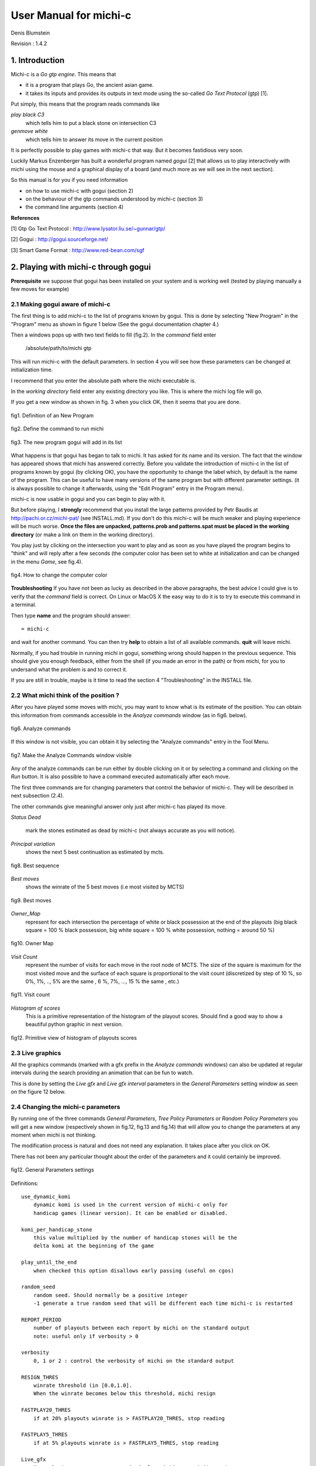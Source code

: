 =======================
User Manual for michi-c
=======================

Denis Blumstein

Revision : 1.4.2

1. Introduction
***************

Michi-c is a *Go gtp engine*. This means that 

- it is a program that plays Go, the ancient asian game.
- it takes its inputs and provides its outputs in text mode using the 
  so-called *Go Text Protocol* (gtp) [1].
  
Put simply, this means that the program reads commands like

*play black C3*  
    which tells him to put a black stone on intersection C3

*genmove white*
    which tells him to answer its move in the current position
 
It is perfectly possible to play games with michi-c that way.
But it becomes fastidious very soon. 

Luckily Markus Enzenberger has built a wonderful program named *gogui* [2] 
that allows us to play interactively with michi using the mouse and a graphical
display of a board (and much more as we will see in the next section).

So this manual is for you if you need information

- on how to use michi-c with gogui (section 2)
- on the behaviour of the gtp commands understood by michi-c (section 3)
- the command line arguments (section 4)

**References**

[1] Gtp Go Text Protocol : http://www.lysator.liu.se/~gunnar/gtp/

[2] Gogui : http://gogui.sourceforge.net/

[3] Smart Game Format : http://www.red-bean.com/sgf 

2. Playing with michi-c through gogui
*************************************

**Prerequisite** we suppose that gogui has been installed on your system and 
is working well (tested by playing manually a few moves for example) 

2.1 Making gogui aware of michi-c
---------------------------------

The first thing is to add michi-c to the list of programs known by gogui.
This is done by selecting "New Program" in the "Program" menu 
as shown in figure 1 below (See the gogui documentation chapter 4.)

Then a windows pops up with two text fields to fill (fig.2). 
In the *command* field enter 

    /absolute/path/to/michi gtp

This will run michi-c with the default parameters. In section 4 you will see 
how these parameters can be changed at initialization time.

I recommend that you enter the absolute path where the michi executable is. 

In the *working directory* field enter any existing directory you like.
This is where the michi log file will go.

If you get a new window as shown in fig. 3 when you click OK, then  
it seems that you are done.

.. figure:: img/img1.png
    :scale: 75 %
    :align: center

    fig1. Definition of an New Program

    ..

.. figure:: img/img2.png
    :scale: 75 %
    :align: center

    fig2. Define the command to run michi

    ..

.. figure:: img/img3.png
    :scale: 75 %
    :align: center

    fig3. The new program gogui will add in its list

    ..

What happens is that gogui has began to talk to michi.
It has asked for its name and its version. 
The fact that the window has appeared shows that michi has answered correctly.
Before you validate the introduction of michi-c in the list of programs known 
by gogui (by clicking OK), you have the opportunity to change the label
which, by default is the name of the program. This can be useful to have many
versions of the same program but with different parameter settings. 
(it is always possible to change it afterwards, using the "Edit Program" entry 
in the Program menu).

michi-c is now usable in gogui and you can begin to play with it.

But before playing, I **strongly** recommend that you install the large patterns
provided by Petr Baudis at http://pachi.or.cz/michi-pat/ (see INSTALL.md). 
If you don't do this michi-c will be much weaker and playing experience will be
much worse.
**Once the files are unpacked, patterns.prob and patterns.spat must be 
placed in the working directory** 
(or make a link on them in the working directory).

You play just by clicking on the intersection you want to play and as soon as
you have played the program begins to "think" and will reply after a few
seconds (the computer color has been set to white at initialization and can
be changed in the menu *Game*, see fig.4).

.. figure:: img/img5.png
    :scale: 75 %
    :align: center

    fig4. How to change the computer color

    ..

**Troubleshooting** If you have not been as lucky as described in the above
paragraphs, the best advice I could give is to verify that the *command* field
is correct. On Linux or MacOS X the easy way to do it is to try to execute 
this command in a terminal.

Then type **name** and the program should answer::

    = michi-c

and wait for another command. You can then try **help** to obtain a list of all
available commands. **quit** will leave michi.

Normally, if you had trouble in running michi in gogui, something wrong should 
happen in the previous sequence. This should give you enough feedback, 
either from the shell (if you made an error in the path) or from michi, for you
to undersand what the problem is and to correct it.

If you are still in trouble, maybe is it time to read the section 4 
"Troubleshooting" in the INSTALL file.

2.2 What michi think of the position ?
--------------------------------------

After you have played some moves with michi, you may want to know what is its
estimate of the position. You can obtain this information from commands 
accessible in the *Analyze commands* window (as in fig6. below).

.. figure:: img/img6.png
    :scale: 75 %
    :align: center

    fig6. Analyze commands

    ..

If this window is not visible, you can obtain it by selecting the 
"Analyze commands" entry in the Tool Menu.

.. figure:: img/img7.png
    :scale: 75 %
    :align: center

    fig7. Make the Analyze Commands window visible

    ..

Any of the analyze commands can be run either by double clicking on it or by 
selecting a command and clicking on the *Run* button.
It is also possible to have a command executed automatically after each move.
 
The first three commands are for changing parameters that control the behavior
of michi-c. They will be described in next subsection (2.4).

The other commands give meaningful answer only just after michi-c has played 
its move.

*Status Dead* 

    mark the stones estimated as dead by michi-c 
    (not always accurate as you will notice).

*Principal variation*
    shows the next 5 best continuation as estimated by mcts.

.. figure:: img/img14.png
    :scale: 75 %
    :align: center

    fig8. Best sequence

    ..

*Best moves*
    shows the winrate of the 5 best moves (i.e most visited by MCTS)

.. figure:: img/img13.png
    :scale: 75 %
    :align: center

    fig9. Best moves

    ..

*Owner_Map*
    represent for each intersection the percentage of white or black possession
    at the end of the playouts (big black square = 100 % black possession,
    big white square = 100 % white possession, nothing = around 50 %)

.. figure:: img/img11.png
    :scale: 75 %
    :align: center

    fig10. Owner Map

    ..

*Visit Count*
    represent the number of visits for each move in the root node of MCTS.
    The size of the square is maximum for the most visited move and the 
    surface of each square is proportional to the visit count (discretized by
    step of 10 %, so 0%, 1%, .., 5% are the same
    , 6 %, 7%, ..., 15 % the same , etc.)

.. figure:: img/img12.png
    :scale: 75 %
    :align: center

    fig11. Visit count

    ..

*Histogram of scores*
    This is a primitive representation of the histogram of the playout scores.
    Should find a good way to show a beautiful python graphic in next version.

.. figure:: img/img15.png
    :scale: 75 %
    :align: center

    fig12. Primitive view of histogram of playouts scores

    ..

2.3 Live graphics
-----------------

All the graphics commands (marked with a gfx prefix in the *Analyze commands*
windows) can also be updated at regular intervals
during the search providing an animation that can be fun to watch.

This is done by setting the *Live gfx* and *Live gfx interval* parameters in
the *General Parameters* setting window as seen on the figure 12 below.

2.4 Changing the michi-c parameters
-----------------------------------

By running one of the three commands *General Parameters*, 
*Tree Policy Parameters* or *Random Policy Parameters* you will get a new
window (respectively shown in fig.12, fig.13 and fig.14) that will allow you 
to change the parameters at any moment when michi is not thinking.

The modification process is natural and does not need any explanation.
It takes place after you click on OK.

There has not been any particular thought about the order of the parameters 
and it could certainly be improved.

.. figure:: img/img8.png
    :scale: 75 %
    :align: center

    fig12. General Parameters settings

    ..

Definitions:: 

    use_dynamic_komi
        dynamic komi is used in the current version of michi-c only for 
        handicap games (linear version). It can be enabled or disabled.

    komi_per_handicap_stone
        this value multiplied by the number of handicap stones will be the
        delta komi at the beginning of the game

    play_until_the_end
        when checked this option disallows early passing (useful on cgos)

    random_seed
        random seed. Should normally be a positive integer 
        -1 generate a true random seed that will be different each time michi-c is restarted

    REPORT_PERIOD
        number of playouts between each report by michi on the standard output
        note: useful only if verbosity > 0

    verbosity
        0, 1 or 2 : control the verbosity of michi on the standard output

    RESIGN_THRES
        winrate threshold (in [0.0,1.0]. 
        When the winrate becomes below this threshold, michi resign

    FASTPLAY20_THRES
        if at 20% playouts winrate is > FASTPLAY20_THRES, stop reading

    FASTPLAY5_THRES
        if at 5% playouts winrate is > FASTPLAY5_THRES, stop reading

    Live_gfx
        None, best_moves, owner_map, principal_variation or visit_count
        if different from None, gogui will display at regular intervals the
        same graphics as in figures 8 to 11.

    Live_gfx_interval
        the interval (number of playouts) between live graphics refresh


.. figure:: img/img9.png
    :scale: 75 %
    :align: center

    fig13. Tree Policy Parameters settings

    ..

Definitions:: 

    N_SIMS
        Number of simulations per move (search).
        Note: michi-c use a different value when playing with time limited constraints        

    RAVE_EQUIV
        number of visits which makes the weight of RAVE simulations and real simulations equal

    EXPAND_VISITS
        number of visits before a node is expanded

    PRIOR_EVEN
        should be even. This represent a 0.5 prior

    PRIOR_SELFATARI
        NEGATIVE prior if the move is a self-atari

    PRIOR_CAPTURE_ONE
        prior if the move captures one stone

    PRIOR_CAPTURE_MANY
        prior if the move captures many stones

    PRIOR_PAT3
        prior if the move match a 3x3 pattern

    PRIOR_LARGEPATTERN
        multiplier for the large patterns probability
        note: most moves have relatively small probability

    PRIOR_CFG[]
        prior for moves in cfg distance 1, 2, 3

    PRIOR_EMPTYAREA
        prior for moves in empty area.
        Negative for move on the first and second lines
        Positive for move on the third and fourth lines


.. figure:: img/img10.png
    :scale: 75 %
    :align: center

    fig14. Random Policy Parameters settings

    ..

Definitions::

    PROB_HEURISTIC_CAPTURE (0.90)
        probability of heuristic capture suggestions being taken in playout

    PROB_HEURISTIC_PAT3 (0.95)
        probability of heuristic 3x3 pattern suggestions being taken in playout

    PROB_SSAREJECT (0.90)
        probability of rejecting suggested self-atari in playout

    PROB_RSAREJECT (0.50)
        probability of rejecting random self-atari in playout
        this is lower than above to allow nakade


3. Reference of michi-c gtp commands
************************************

The list of all gtp commands understood by michi-c (version 1.4) is
described in the following sections.

3.1 Standard gtp commands
-------------------------

The following standard gtp commands are implemented. 
Please refer to [1] for the specification of each command.

    *protocol_version,
    name,
    version,
    known_command,
    list_commands,
    quit,
    boardsize,
    clear_board,
    komi,
    play,
    genmove,
    set_free_handicap,
    loadsgf,
    time_left,
    time_settings,
    final_score,
    final_status_list,
    undo*

The standard is implemented exept for 

*time_settings*
    only absolute time setting is implemented yet

*loadsgf*
    michi-c can only read simple SGF files, i.e. files with no
    variations nor games collections  (see [3])
    but this is not carefully checked so
    expect some crash if you try to play with the limits.

These limitations will be removed in some next release.

3.2 Gogui specific commands (or extensions used by gogui)
---------------------------------------------------------

Please refer to [2] for the specification of each command.

    *gogui-analyze_commands,
    gogui-play_sequence,
    gogui-setup,
    gogui-setup_player,
    gg-undo,
    kgs-genmove_cleanup*

3.3 Commands to get or set parameters
-------------------------------------

Maybe the most important commands to know from a user point of view are the
three commands *param_general*, *param_playout* and *param_tree* that allow us
to change the parameters controlling the behavior of michi-c during the game.

If you give no argument to the command it will simply print the current value
of all the parameters it controls, else you must give two arguments : the name
of a parameter and the value you want to give to it.

If the given name is not known from the command, it is ignored and the command
behaves as if it was called without argument.

The names recognized by these commands are those described in section 2.4.

*param_general*::

    Function:  Read or write internal parameters of michi-c (General)
    Arguments: name value or nothing
    Fails:     No value (if only a name was given)
    Returns:   A string formatted for gogui analyze command of param type

*param_playout*::

    Function:  Read or write internal parameters of michi-c (Playout Policy)
    Arguments: name value or nothing
    Fails:     No value (if only a name was given)
    Returns:   A string formatted for gogui analyze command of param type

*param_tree*::

    Function:  Read or write internal parameters of michi-c (Tree Policy)
    Arguments: name value or nothing
    Fails:     No value (if only a name was given)
    Returns:   A string formatted for gogui analyze command of param type



3.4 Rest of michi-c specific commands
-------------------------------------

*best_moves*::

    Function:  Build a list of the 5 best moves (5 couples: point winrate)
    Arguments: none
    Fails:     never
    Returns:   A string formatted for gogui analyze command of pspair type

*cputime*
    This is a command used by the gogui tool gogui-twogtp.
    It returns a time in seconds, whose origin is unspecified.

*debug <subcmd>*
    This command is only used for debugging purpose and regression testing.
    People that need it are able to read the code and I believe it is not
    necessary to make this manual longer in order to describe it.

*help*
    This is a synonym for list_commands

*owner_map*::

    Function:  Compute a value in [-1,1] for each point: -1 = 100% white, 1=100 % black
    Arguments: none
    Fails:     never
    Returns:   A string formatted for gogui analyze command of gfx/INFLUENCE type

*principal_variation*::

    Function:  Compute the best sequence (5 moves) from the current position
    Arguments: none
    Fails:     never
    Returns:   A string formatted for gogui analyze command of gfx VAR type


*score_histogram*::

    Function:  Build histogram of playout scores 
    Arguments: none
    Fails:     never
    Returns:   A string formatted for gogui analyze command of hstring type

*visit_count*::

    Function:  Compute a value in [0,1] for each point: 0 = never, 1= most visited
    Arguments: none
    Fails:     never
    Returns:   A string formatted for gogui analyze command of gfx/INFLUENCE type

4. Michi-c command line arguments
*********************************

When michi is run from the command line without any parameter or as::

    $ ./michi -h

it will write a simple usage message::

    usage: michi mode [config.gtp]

    where mode = 
       * gtp         play gtp commands read from standard input
       * mcbenchmark run a series of playouts (number set in config.gtp)
       * mcdebug     run a series of playouts (verbose, nb of sims as above)
       * tsdebug     run a series of tree searches
       * defaults    write a template of config file on stdout (defaults values)
       * selfplay    run a sequence of self play games
    and
       * config.gtp  an optional file containing gtp commands


The most commonly used mode values are **gtp** and **defaults**.

Mode **gtp** launches the gtp loop that will be ended by sending the 
command *quit* to michi. 

Mode **defaults** print on the standard output the current default value 
of every modifiable parameter in michi and leave immediately.::

    param_general                 use_dynamic_komi 0
    param_general          komi_per_handicap_stone 7.0
    param_general               play_until_the_end 0
    param_general                      random_seed 1
    param_general                    REPORT_PERIOD 200000
    param_general                        verbosity 2
    param_general                     RESIGN_THRES 0.20
    param_general                 FASTPLAY20_THRES 0.80
    param_general                  FASTPLAY5_THRES 0.95
    param_general                         Live_gfx None
    param_general                Live_gfx_interval 1000
    param_tree                              N_SIMS 2000
    param_tree                          RAVE_EQUIV 3500
    param_tree                       EXPAND_VISITS 8
    param_tree                          PRIOR_EVEN 10
    param_tree                     PRIOR_SELFATARI 10
    param_tree                   PRIOR_CAPTURE_ONE 15
    param_tree                  PRIOR_CAPTURE_MANY 30
    param_tree                          PRIOR_PAT3 10
    param_tree                  PRIOR_LARGEPATTERN 100
    param_tree                        PRIOR_CFG[0] 24
    param_tree                        PRIOR_CFG[1] 22
    param_tree                        PRIOR_CFG[2] 8
    param_tree                     PRIOR_EMPTYAREA 10
    param_playout           PROB_HEURISTIC_CAPTURE 0.90
    param_playout              PROB_HEURISTIC_PAT3 0.95
    param_playout                   PROB_SSAREJECT 0.90
    param_playout                   PROB_RSAREJECT 0.50

This list is interesting in itself.

In addition by redirecting it to a file, you obtain a configuration file that
you can use as the optional parameter (config.gtp). 

When michi is used in **gtp** mode with this second argument, all the gtp 
commands placed in the config.gtp file will be executed at initialization.

This feature can be used to modify the default parameters or for example to 
load a given position from a SGF file.

The three other modes **mcbenchmark**, **mcdebug**, **tsdebug** or **selfplay**
are, as their name suggest useful mainly for debugging and benchmarking.
